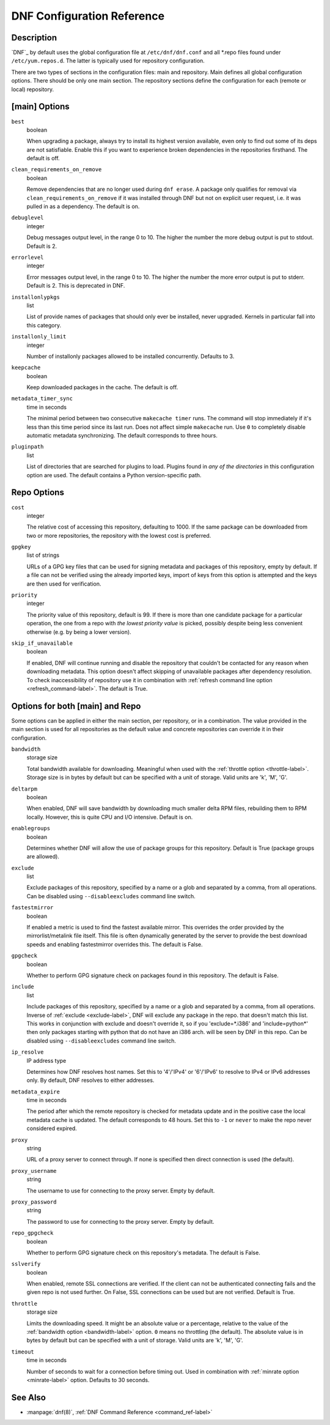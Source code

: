 ..
  Copyright (C) 2014  Red Hat, Inc.

  This copyrighted material is made available to anyone wishing to use,
  modify, copy, or redistribute it subject to the terms and conditions of
  the GNU General Public License v.2, or (at your option) any later version.
  This program is distributed in the hope that it will be useful, but WITHOUT
  ANY WARRANTY expressed or implied, including the implied warranties of
  MERCHANTABILITY or FITNESS FOR A PARTICULAR PURPOSE.  See the GNU General
  Public License for more details.  You should have received a copy of the
  GNU General Public License along with this program; if not, write to the
  Free Software Foundation, Inc., 51 Franklin Street, Fifth Floor, Boston, MA
  02110-1301, USA.  Any Red Hat trademarks that are incorporated in the
  source code or documentation are not subject to the GNU General Public
  License and may only be used or replicated with the express permission of
  Red Hat, Inc.

.. _conf_ref-label:

#############################
 DNF Configuration Reference
#############################

=============
 Description
=============

`DNF`_ by default uses the global configuration file at ``/etc/dnf/dnf.conf`` and
all \*.repo files found under ``/etc/yum.repos.d``. The latter is typically used
for repository configuration.

There are two types of sections in the configuration files: main and
repository. Main defines all global configuration options. There should be only
one main section. The repository sections define the configuration for each
(remote or local) repository.

================
 [main] Options
================

``best``
    boolean

    When upgrading a package, always try to install its highest version
    available, even only to find out some of its deps are not
    satisfiable. Enable this if you want to experience broken dependencies in
    the repositories firsthand. The default is off.

.. _clean_requirements_on_remove-label:

``clean_requirements_on_remove``
    boolean

    Remove dependencies that are no longer used during ``dnf erase``. A package
    only qualifies for removal via ``clean_requirements_on_remove`` if it was
    installed through DNF but not on explicit user request, i.e. it was
    pulled in as a dependency. The default is on.

``debuglevel``
    integer

    Debug messages output level, in the range 0 to 10. The higher the number the
    more debug output is put to stdout. Default is 2.

``errorlevel``
    integer

    Error messages output level, in the range 0 to 10. The higher the number the
    more error output is put to stderr. Default is 2. This is deprecated in DNF.

``installonlypkgs``
    list

    List of provide names of packages that should only ever be installed, never
    upgraded. Kernels in particular fall into this category.

.. _installonly-limit-label:

``installonly_limit``
    integer

    Number of installonly packages allowed to be installed
    concurrently. Defaults to 3.

.. _keepcache-label:

``keepcache``
    boolean

    Keep downloaded packages in the cache. The default is off.

.. _metadata_timer_sync-label:

``metadata_timer_sync``
    time in seconds

    The minimal period between two consecutive ``makecache timer`` runs. The
    command will stop immediately if it's less than this time period since its
    last run. Does not affect simple ``makecache`` run. Use ``0`` to completely
    disable automatic metadata synchronizing. The default corresponds to three
    hours.

``pluginpath``
    list

    List of directories that are searched for plugins to load. Plugins found in *any of the directories* in this configuration option are used. The default contains a Python version-specific path.

==============
 Repo Options
==============

.. _repo_cost-label:

``cost``
    integer

    The relative cost of accessing this repository, defaulting to 1000. If the
    same package can be downloaded from two or more repositories, the repository
    with the lowest cost is preferred.

.. _repo_gpgkey-label:

``gpgkey``
    list of strings

    URLs of a GPG key files that can be used for signing metadata and packages of this repository, empty by default. If a file can not be verified using the already imported keys, import of keys from this option is attempted and the keys are then used for verification.

.. _repo_priority-label:

``priority``
    integer

    The priority value of this repository, default is 99. If there is more than one candidate package for a particular operation, the one from a repo with *the lowest priority value* is picked, possibly despite being less convenient otherwise (e.g. by being a lower version).

``skip_if_unavailable``
    boolean

    If enabled, DNF will continue running and disable the repository that couldn't be contacted for any reason when downloading metadata. This option doesn't affect skipping of unavailable packages after dependency resolution. To check inaccessibility of repository use it in combination with :ref:`refresh command line option <refresh_command-label>`. The default is True.


==================================
 Options for both [main] and Repo
==================================

Some options can be applied in either the main section, per repository, or in a
combination. The value provided in the main section is used for all repositories
as the default value and concrete repositories can override it in their
configuration.

.. _bandwidth-label:

``bandwidth``
    storage size

    Total bandwidth available for downloading. Meaningful when used with the :ref:`throttle option <throttle-label>`. Storage size is in bytes by default but can be specified with a unit of storage. Valid units are 'k', 'M', 'G'.

.. _deltarpm-label:

``deltarpm``
    boolean

    When enabled, DNF will save bandwidth by downloading much smaller delta RPM
    files, rebuilding them to RPM locally. However, this is quite CPU and I/O
    intensive. Default is on.

``enablegroups``
    boolean

    Determines whether DNF will allow the use of package groups for this repository. Default is True (package groups are allowed).

.. _exclude-label:

``exclude``
    list

    Exclude packages of this repository, specified by a name or a glob and
    separated by a comma, from all operations.
    Can be disabled using ``--disableexcludes`` command line switch.

``fastestmirror``
    boolean

    If enabled a metric is used to find the fastest available mirror. This overrides the order provided by the mirrorlist/metalink file itself. This file is often dynamically generated by the server to provide the best download speeds and enabling fastestmirror overrides this. The default is False.

.. _gpgcheck-label:

``gpgcheck``
    boolean

    Whether to perform GPG signature check on packages found in this repository. The default is False.

.. _include-label:

``include``
    list

    Include packages of this repository, specified by a name or a glob and separated by a comma, from all operations.
    Inverse of :ref:`exclude <exclude-label>`, DNF will exclude any package in the repo. that doesn't match this list. This works in conjunction with exclude and doesn't override it, so if you 'exclude=*.i386' and 'include=python*' then only packages starting with python that do not have an i386 arch. will be seen by DNF in this repo.
    Can be disabled using ``--disableexcludes`` command line switch.

.. _ip-resolve-label:

``ip_resolve``
    IP address type

    Determines how DNF resolves host names. Set this to '4'/'IPv4' or '6'/'IPv6' to resolve to IPv4 or IPv6 addresses only. By default, DNF resolves to either addresses.

.. _metadata_expire-label:

``metadata_expire``
    time in seconds

    The period after which the remote repository is checked for metadata update and in the positive case the local metadata cache is updated. The default corresponds to 48 hours. Set this to ``-1`` or ``never`` to make the repo never considered expired.

``proxy``
    string

    URL of a proxy server to connect through. If none is specified then direct connection is used (the default).

``proxy_username``
    string

    The username to use for connecting to the proxy server. Empty by default.

``proxy_password``
    string

    The password to use for connecting to the proxy server. Empty by default.

.. _repo_gpgcheck-label:

``repo_gpgcheck``
    boolean

    Whether to perform GPG signature check on this repository's metadata. The default is False.

.. _sslverify-label:

``sslverify``
    boolean

    When enabled, remote SSL connections are verified. If the client can not be authenticated connecting fails and the given repo is not used further. On False, SSL connections can be used but are not verified. Default is True.

.. _throttle-label:

``throttle``
    storage size

    Limits the downloading speed. It might be an absolute value or a percentage, relative to the value of the :ref:`bandwidth option <bandwidth-label>` option. ``0`` means no throttling (the default). The absolute value is in bytes by default but can be specified with a unit of storage. Valid units are 'k', 'M', 'G'.

.. _timeout-label:

``timeout``
    time in seconds

    Number of seconds to wait for a connection before timing out. Used in combination with :ref:`minrate option <minrate-label>` option. Defaults to 30 seconds.

==========
 See Also
==========

* :manpage:`dnf(8)`, :ref:`DNF Command Reference <command_ref-label>`
